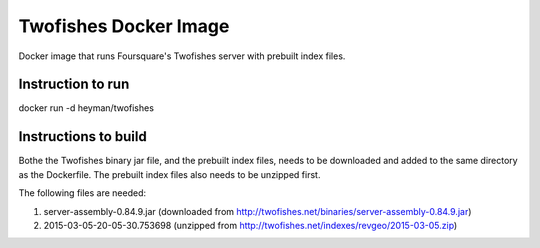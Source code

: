 Twofishes Docker Image
======================

Docker image that runs Foursquare's Twofishes server with prebuilt index files.


Instruction to run
------------------

docker run -d heyman/twofishes


Instructions to build
---------------------

Bothe the Twofishes binary jar file, and the prebuilt index files, needs to be downloaded 
and added to the same directory as the Dockerfile. The prebuilt index files also needs to 
be unzipped first.

The following files are needed:

1. server-assembly-0.84.9.jar (downloaded from http://twofishes.net/binaries/server-assembly-0.84.9.jar)
2. 2015-03-05-20-05-30.753698 (unzipped from http://twofishes.net/indexes/revgeo/2015-03-05.zip)
